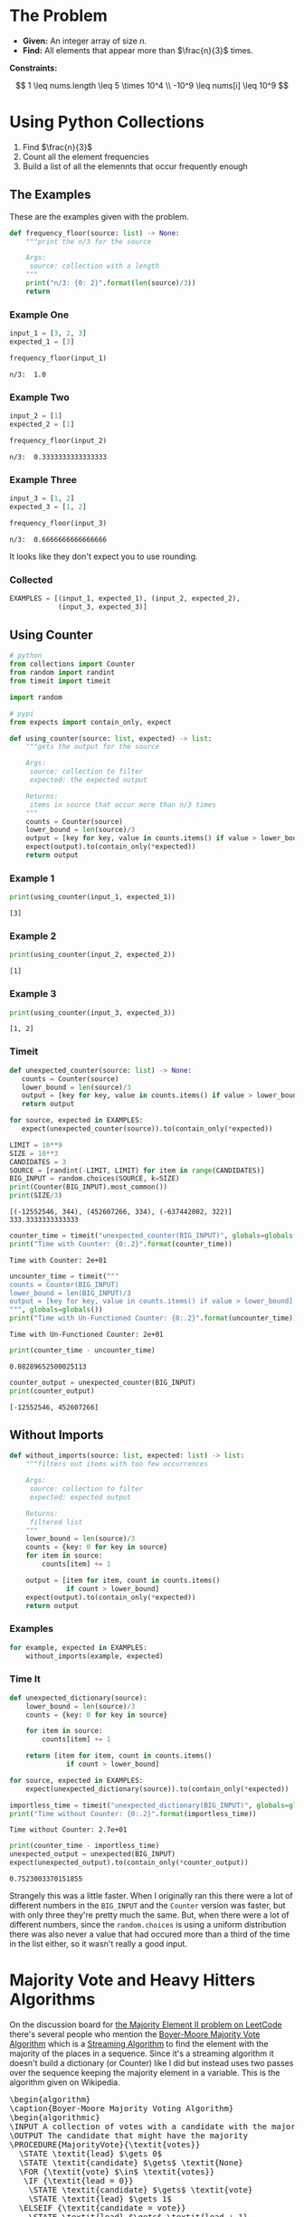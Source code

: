 #+BEGIN_COMMENT
.. title: LeetCode: Majority Item II
.. slug: leetcode-majority-item
.. date: 2023-10-06 18:06:58 UTC-05:00
.. tags: leetcode,practice
.. category: Practice
.. link: 
.. description: The "Majority Item II" problem from LeetCode.
.. type: text
.. status: 
.. updated: 
.. has_pseudocode: true
#+END_COMMENT
#+OPTIONS: ^:{}
#+TOC: headlines 2
#+PROPERTY: header-args :session ~/.local/share/jupyter/runtime/kernel-3fa2f546-e361-4fe9-a414-81ff1291e3f5-ssh.json

#+BEGIN_SRC python :results none :exports none
%load_ext autoreload
%autoreload 2
#+END_SRC
* The Problem
 - **Given:** An integer array of size /n/.
 - **Find:** All elements that appear more than $\frac{n}{3}$ times.

**Constraints:**

\[
1 \leq nums.length \leq 5 \times 10^4 \\
-10^9 \leq nums[i] \leq 10^9
\]

* Using Python Collections

1. Find $\frac{n}{3}$
2. Count all the element frequencies
3. Build a list of all the elemennts that occur frequently enough

** The Examples

These are the examples given with the problem.

#+begin_src python :results none
def frequency_floor(source: list) -> None:
    """print the n/3 for the source

    Args:
     source: collection with a length
    """
    print("n/3: {0: 2}".format(len(source)/3))
    return
#+end_src

*** Example One

#+begin_src python :results output :exports both
input_1 = [3, 2, 3]
expected_1 = [3]

frequency_floor(input_1)
#+end_src

#+RESULTS:
: n/3:  1.0

*** Example Two

#+begin_src python :results output :exports both
input_2 = [1]
expected_2 = [1]

frequency_floor(input_2)
#+end_src

#+RESULTS:
: n/3:  0.3333333333333333

*** Example Three

#+begin_src python :results output :exports both
input_3 = [1, 2]
expected_3 = [1, 2]

frequency_floor(input_3)
#+end_src

#+RESULTS:
: n/3:  0.6666666666666666

It looks like they don't expect you to use rounding.

*** Collected

#+begin_src python :results none
EXAMPLES = [(input_1, expected_1), (input_2, expected_2),
            (input_3, expected_3)]
#+end_src
** Using Counter

#+begin_src python :results none
# python
from collections import Counter
from random import randint
from timeit import timeit

import random

# pypi
from expects import contain_only, expect
#+end_src

#+begin_src python :results none
def using_counter(source: list, expected) -> list:
    """gets the output for the source

    Args:
     source: collection to filter
     expected: the expected output

    Returns:
     items in source that occur more than n/3 times
    """
    counts = Counter(source)
    lower_bound = len(source)/3
    output = [key for key, value in counts.items() if value > lower_bound]
    expect(output).to(contain_only(*expected))
    return output
#+end_src

*** Example 1
#+begin_src python :results output :exports both
print(using_counter(input_1, expected_1))
#+end_src

#+RESULTS:
: [3]

*** Example 2

#+begin_src python :results output :exports both
print(using_counter(input_2, expected_2))
#+end_src

#+RESULTS:
: [1]

*** Example 3

#+begin_src python :results output :exports both
print(using_counter(input_3, expected_3))
#+end_src

#+RESULTS:
: [1, 2]

*** Timeit

#+begin_src python :results none
def unexpected_counter(source: list) -> None:
   counts = Counter(source)
   lower_bound = len(source)/3
   output = [key for key, value in counts.items() if value > lower_bound]
   return output

for source, expected in EXAMPLES:
   expect(unexpected_counter(source)).to(contain_only(*expected))
#+end_src

#+begin_src python :results output :exports both
LIMIT = 10**9
SIZE = 10**3
CANDIDATES = 3
SOURCE = [randint(-LIMIT, LIMIT) for item in range(CANDIDATES)]
BIG_INPUT = random.choices(SOURCE, k=SIZE)
print(Counter(BIG_INPUT).most_common())
print(SIZE/3)
#+end_src

#+RESULTS:
: [(-12552546, 344), (452607266, 334), (-637442002, 322)]
: 333.3333333333333

#+begin_src python :results output :exports both
counter_time = timeit("unexpected_counter(BIG_INPUT)", globals=globals())
print("Time with Counter: {0:.2}".format(counter_time))
#+end_src

#+RESULTS:
: Time with Counter: 2e+01

#+begin_src python :results output :exports both
uncounter_time = timeit("""
counts = Counter(BIG_INPUT)
lower_bound = len(BIG_INPUT)/3
output = [key for key, value in counts.items() if value > lower_bound]
""", globals=globals())
print("Time with Un-Functioned Counter: {0:.2}".format(uncounter_time))
#+end_src

#+RESULTS:
: Time with Un-Functioned Counter: 2e+01

#+begin_src python :results output :exports both
print(counter_time - uncounter_time)
#+end_src

#+RESULTS:
: 0.08289652500025113

#+begin_src python :results output :exports both
counter_output = unexpected_counter(BIG_INPUT)
print(counter_output)
#+end_src

#+RESULTS:
: [-12552546, 452607266]

** Without Imports
#+begin_src python :results none
def without_imports(source: list, expected: list) -> list:
    """filters out items with too few occurrences

    Args:
     source: collection to filter
     expected: expected output

    Returns:
     filtered list
    """
    lower_bound = len(source)/3
    counts = {key: 0 for key in source}
    for item in source:
        counts[item] += 1

    output = [item for item, count in counts.items()
              if count > lower_bound]
    expect(output).to(contain_only(*expected))
    return output
#+end_src

*** Examples

#+begin_src python :results none
for example, expected in EXAMPLES:
    without_imports(example, expected)
#+end_src

*** Time It

#+begin_src python :results none
def unexpected_dictionary(source):
    lower_bound = len(source)/3
    counts = {key: 0 for key in source}
    
    for item in source:
        counts[item] += 1

    return [item for item, count in counts.items()
              if count > lower_bound]

for source, expected in EXAMPLES:
    expect(unexpected_dictionary(source)).to(contain_only(*expected))
#+end_src

#+begin_src python :results output :exports both
importless_time = timeit("unexpected_dictionary(BIG_INPUT)", globals=globals())
print("Time without Counter: {0:.2}".format(importless_time))
#+end_src

#+RESULTS:
: Time without Counter: 2.7e+01

#+begin_src python :results output :exports both
print(counter_time - importless_time)
unexpected_output = unexpected(BIG_INPUT)
expect(unexpected_output).to(contain_only(*counter_output))
#+end_src

#+RESULTS:
: 0.7523003370151855

Strangely this was a little faster. When I originally ran this there were a lot of different numbers in the ~BIG_INPUT~ and the ~Counter~ version was faster, but with only three they're pretty much the same. But, when there were a lot of different numbers, since the ~random.choices~ is using a uniform distribution there was also never a value that had occured more than a third of the time in the list either, so it wasn't really a good input.

* Majority Vote and Heavy Hitters Algorithms

On the discussion board for [[https://leetcode.com/problems/majority-element-ii/][the Majority Element II problem on LeetCode]] there's several people who mention the [[https://en.wikipedia.org/w/index.php?title=Boyer%E2%80%93Moore_majority_vote_algorithm&oldid=1173091113][Boyer-Moore Majority Vote Algorithm]] which is a [[https://en.wikipedia.org/w/index.php?title=Streaming_algorithm&oldid=1172213699][Streaming Algorithm]]
to find the element with the majority of the places in a sequence. Since it's a streaming algorithm it doesn't build a dictionary (or Counter) like I did but instead uses two passes over the sequence keeping the majority element in a variable. This is the algorithm given on Wikipedia.

#+begin_export html
<pre id="boyer-moore" class="pseudocode">
\begin{algorithm}
\caption{Boyer-Moore Majority Voting Algorithm}
\begin{algorithmic}
\INPUT A collection of votes with a candidate with the majority of votes
\OUTPUT The candidate that might have the majority
\PROCEDURE{MajorityVote}{\textit{votes}}
  \STATE \textit{lead} $\gets 0$
  \STATE \textit{candidate} $\gets$ \textit{None}
  \FOR {\textit{vote} $\in$ \textit{votes}}
   \IF {\textit{lead = 0}}
    \STATE \textit{candidate} $\gets$ \textit{vote}
    \STATE \textit{lead} $\gets 1$
  \ELSEIF {\textit{candidate = vote}}
    \STATE \textit{lead} $\gets$ \textit{lead + 1}
  \ELSE
    \STATE \textit{lead} $\gets$ \textit{lead - 1}
   \ENDIF
  \ENDFOR
\RETURN \textit{candidate}
\ENDPROCEDURE
\end{algorithmic}
\end{algorithm}
</pre>
#+end_export

**Note to self:** There is some kind of race-condition going on between ~pseudocode.js~ and ~MathJax~ which causes the math to not be rendered some times. Reloading the page or emptying the browser cache seems to fix it.

An important thing to note is that this only works if one of the candidates has more than half of the votes (the majority), not necessarily the most votes. If none of the candidates has more than half of the votes it might return not just the highest vote getter but any candidate. Consider this set.

\[
\{A, A, B, B, C, A\}
\]

| Vote | Candidate | Lead |
|------+-----------+------|
| A    | A         |    1 |
| A    | A         |    2 |
| B    | A         |    1 |
| B    | A         |    0 |
| C    | C         |    1 |
| A    | C         | 0    |

A has the most votes, but not greater than half and it ends up returning C as the leading candidate. Adding another A in there at any point would give it the majority and we would always return A.

One way to think of it is to consider that when the lead goes to zero it is essentially the same as resetting the algorithm and starting at the next vote - if the count goes to 0, none of the candidates had more votes than any other up to that point, so if there is an element that has the majority it will have to have it in the votes that follow. But if the candidate with the most votes doesn't have more than half of the total then it's possible that the other votes will negate it before reaching the end and we end up choosing the wrong candidate as the winner.

Another thing to note is that we are keeping a single counter so we don't know how many votes the eventual winner got. We could start a counter when a candidate takes the lead, but unless the eventual winner is always in the lead we'd end up skipping votes everytime the lead went to 0 and the leading candidate was swapped out.

So why not keep counts for all the candidates? That's what I did with the Counter and dict versions of our /Majority Items/ problem, but the Streaming Algorithms are meant to solve problems using a minimum of memory, something that the collections don't do. So instead, once we find our leading candidate on our first pass through the votes, we need to run a second pass to count up the number of votes the chosen candidate got to make sure it was the majority. If it wasn't, then the algorithm won't work so we don't have an answer.

** The Misra-Gries Heavy-Hitters Algorithm

One thing noticeable about the Boyer-Moore Voting Algorithm is that since it only works if one candidate gets more than half of the votes, then it doesn't really work for our problem, since we're looking for the candidates that get more than a third of the votes. The Heavy Hitters problem is an extension of the Majority Vote problem where instead of finding the candidate with more than half of the votes we find all candidates with greater than \(^n/_k\)votes where \(k \geq 2\) and the /Misra-Gries Heavy Hitters Algorithm/ is one way to solve it.

It works by maintaining a collection (/bag/) that holds the votes for the candidates that might have greater than \(^n/_k\) votes. This might seem like we're back to where we were with the dict, but the way the algorithm is constructed, the collection never holds more than /k/ distinct candidates (although it does keep track of their votes). Like the Boyer-Moore algorithm the Misra-Gries algorithm needs a seconds pass to determine which candidates actually have enough votes to be a heavy-hitter.

The output of the first pass is useful by itself, even if it doesn't completely solve the Heavy-Hitters problem, since it's constructed in a way so that the collection we're making will have the /k - 1/ candidates with the most votes.

Here's my slight re-wording of the algorithm as given on wikipedia.

#+begin_export html
<pre id="misra-gries" class="pseudocode">
\begin{algorithm}
\caption{Misra-Gries Heavy-Hitter Algorithm}
\begin{algorithmic}
\INPUT A collection of \textit{votes}
\INPUT $k$, the upper limit for candidates to output
\OUTPUT The $k - 1$ candidates that might be heavy hitters
\PROCEDURE{HeavyHitters}{\textit{votes}}
  \STATE \textit{distinct} $\gets 0$
  \STATE \textit{candidates} $\gets$ \{\}
  \FOR {\textit{vote} $\in$ \textit{votes}}
  
    \STATE Add \textit{candidate} to \textit{candidates}
    
    \IF {\textit{candidate} $\notin$ \textit{candidates}}
      \STATE \textit{distinct = distinct + 1}
   \ENDIF

   \IF {\textit{distinct} = $k$}
      \STATE Remove $k$ distinct elements from \textit{candidates}
      \STATE Update \textit{distinct}
   \ENDIF
  \ENDFOR
\RETURN \textit{candidates}
\ENDPROCEDURE
\end{algorithmic}
\end{algorithm}
</pre>
#+end_export

So, here's some things to note about the algorithm:

 - $\textit{distinct}$ is the number of unique canditates in $\textit{candidates}$ (we're adding each vote so $candidates$ is larger than $\textit{distinct})$
 - $\textit{distinct}$ only gets incremented when we encounter a new candidate, and if $\textit{distinct} = k$ when we remove $k$ elements from $\textit{candidates}$ the last candidate only has one entry, so it gets removed
 - Update $\textit{distinct}$ is a little vague
 - Since we're storing all votes, doesn't that mean we're going to use a lot of memory? Why not just go with the earlier non-streaming solutions?

The answer to the vagueness of /Update distinct/ and the size of our /candidates/ is that we don't implement it exactly this way (and there's more than one way to implement it). Instead of storing all the votes, we can just store the counts of the votes (since that's all we care about anyway) along with the value that's being counted. Then we remove any value/count pair where the count has dropped to zero and reduce /distinct/ when we do. Since key-value pairs are natural for a dictionary we could implement it that way, knowing that it won't have more than /k-1/ keys and more than one value each.

An even better solution might be to create a collection of ( candidate, count ) tuples, but for our particular problem, there's an even better way.

* Reference

-  Boyer–Moore majority vote algorithm. In: Wikipedia [Internet]. 2023 [cited 2023 Oct 9]. Available from: https://en.wikipedia.org/w/index.php?title=Boyer%E2%80%93Moore_majority_vote_algorithm&oldid=1173091113

- Misra–Gries heavy hitters algorithm. In: Wikipedia [Internet]. 2023 [cited 2023 Oct 9]. Available from: https://en.wikipedia.org/w/index.php?title=Misra%E2%80%93Gries_heavy_hitters_algorithm&oldid=1163180121

- Streaming algorithm. In: Wikipedia [Internet]. 2023 [cited 2023 Oct 9]. Available from: https://en.wikipedia.org/w/index.php?title=Streaming_algorithm&oldid=1172213699

 - https://leetcode.com/problems/majority-element-ii/ : The Majority Element Problem on LeetCode

#+begin_export html
<script>
window.addEventListener('load', function () {
    /* pseudocode.renderElement(document.getElementById("boyer-moore")); */
    pseudocode.renderClass("pseudocode");
});
</script>
#+end_export
